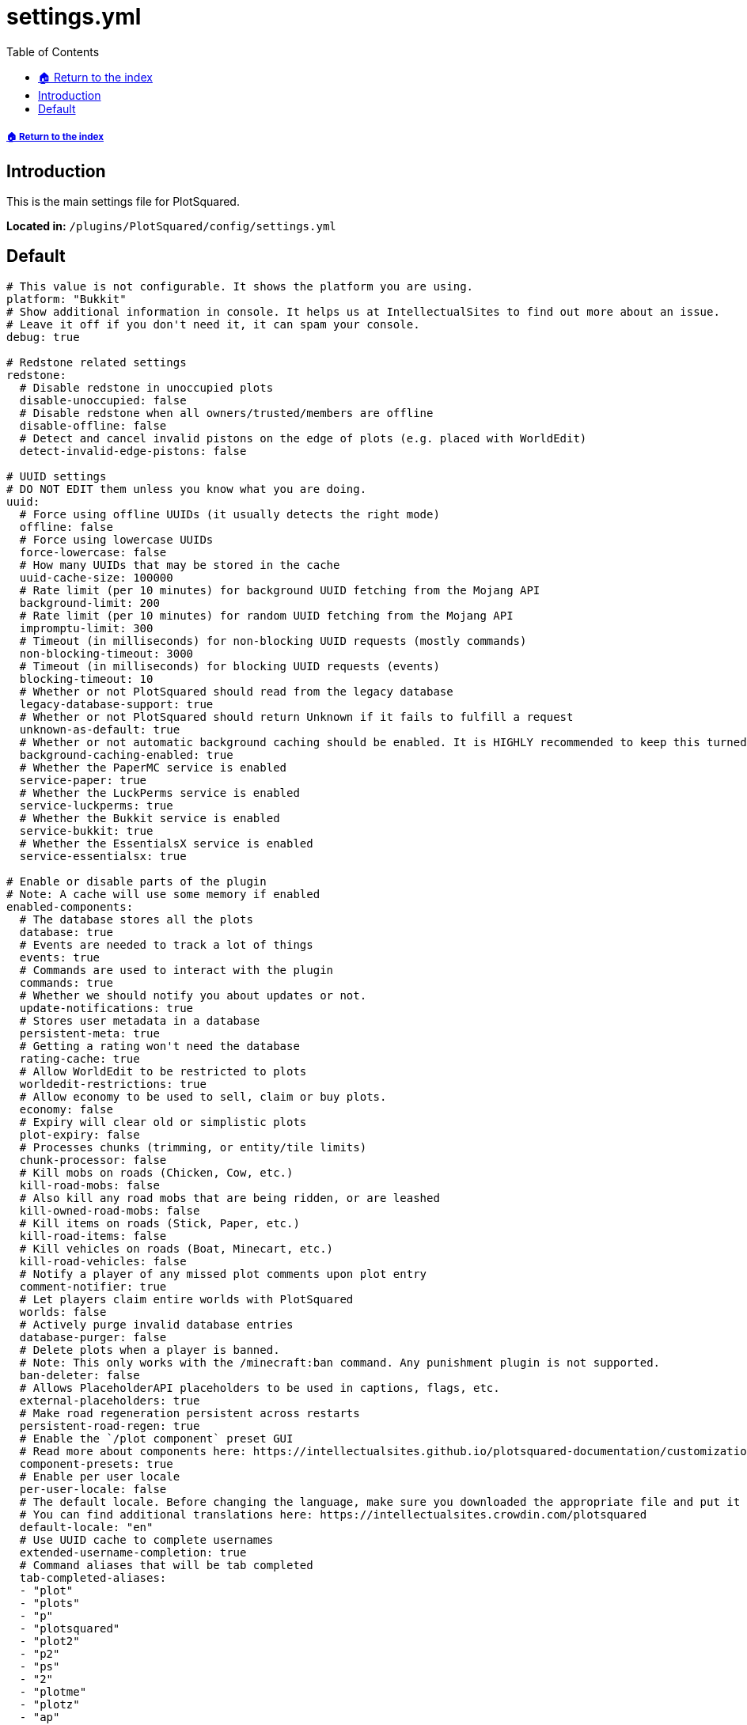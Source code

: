 = settings.yml
:toc: left
:toclevels: 2
:source-highlighter: coderay
:source-language: YAML

===== xref:../README.adoc[🏠 Return to the index]

== Introduction

This is the main settings file for PlotSquared.

*Located in:* `/plugins/PlotSquared/config/settings.yml`

== Default

[source]
----
# This value is not configurable. It shows the platform you are using.
platform: "Bukkit"
# Show additional information in console. It helps us at IntellectualSites to find out more about an issue.
# Leave it off if you don't need it, it can spam your console.
debug: true

# Redstone related settings
redstone:
  # Disable redstone in unoccupied plots
  disable-unoccupied: false
  # Disable redstone when all owners/trusted/members are offline
  disable-offline: false
  # Detect and cancel invalid pistons on the edge of plots (e.g. placed with WorldEdit)
  detect-invalid-edge-pistons: false

# UUID settings
# DO NOT EDIT them unless you know what you are doing.
uuid:
  # Force using offline UUIDs (it usually detects the right mode)
  offline: false
  # Force using lowercase UUIDs
  force-lowercase: false
  # How many UUIDs that may be stored in the cache
  uuid-cache-size: 100000
  # Rate limit (per 10 minutes) for background UUID fetching from the Mojang API
  background-limit: 200
  # Rate limit (per 10 minutes) for random UUID fetching from the Mojang API
  impromptu-limit: 300
  # Timeout (in milliseconds) for non-blocking UUID requests (mostly commands)
  non-blocking-timeout: 3000
  # Timeout (in milliseconds) for blocking UUID requests (events)
  blocking-timeout: 10
  # Whether or not PlotSquared should read from the legacy database
  legacy-database-support: true
  # Whether or not PlotSquared should return Unknown if it fails to fulfill a request
  unknown-as-default: true
  # Whether or not automatic background caching should be enabled. It is HIGHLY recommended to keep this turned on. This should only be disabled if the server has a very large number of plots (>100k)
  background-caching-enabled: true
  # Whether the PaperMC service is enabled
  service-paper: true
  # Whether the LuckPerms service is enabled
  service-luckperms: true
  # Whether the Bukkit service is enabled
  service-bukkit: true
  # Whether the EssentialsX service is enabled
  service-essentialsx: true

# Enable or disable parts of the plugin
# Note: A cache will use some memory if enabled
enabled-components:
  # The database stores all the plots
  database: true
  # Events are needed to track a lot of things
  events: true
  # Commands are used to interact with the plugin
  commands: true
  # Whether we should notify you about updates or not.
  update-notifications: true
  # Stores user metadata in a database
  persistent-meta: true
  # Getting a rating won't need the database
  rating-cache: true
  # Allow WorldEdit to be restricted to plots
  worldedit-restrictions: true
  # Allow economy to be used to sell, claim or buy plots.
  economy: false
  # Expiry will clear old or simplistic plots
  plot-expiry: false
  # Processes chunks (trimming, or entity/tile limits)
  chunk-processor: false
  # Kill mobs on roads (Chicken, Cow, etc.)
  kill-road-mobs: false
  # Also kill any road mobs that are being ridden, or are leashed
  kill-owned-road-mobs: false
  # Kill items on roads (Stick, Paper, etc.)
  kill-road-items: false
  # Kill vehicles on roads (Boat, Minecart, etc.)
  kill-road-vehicles: false
  # Notify a player of any missed plot comments upon plot entry
  comment-notifier: true
  # Let players claim entire worlds with PlotSquared
  worlds: false
  # Actively purge invalid database entries
  database-purger: false
  # Delete plots when a player is banned.
  # Note: This only works with the /minecraft:ban command. Any punishment plugin is not supported.
  ban-deleter: false
  # Allows PlaceholderAPI placeholders to be used in captions, flags, etc.
  external-placeholders: true
  # Make road regeneration persistent across restarts
  persistent-road-regen: true
  # Enable the `/plot component` preset GUI
  # Read more about components here: https://intellectualsites.github.io/plotsquared-documentation/customization/plot-components
  component-presets: true
  # Enable per user locale
  per-user-locale: false
  # The default locale. Before changing the language, make sure you downloaded the appropriate file and put it in the 'lang' folder.
  # You can find additional translations here: https://intellectualsites.crowdin.com/plotsquared
  default-locale: "en"
  # Use UUID cache to complete usernames
  extended-username-completion: true
  # Command aliases that will be tab completed
  tab-completed-aliases:
  - "plot"
  - "plots"
  - "p"
  - "plotsquared"
  - "plot2"
  - "p2"
  - "ps"
  - "2"
  - "plotme"
  - "plotz"
  - "ap"
  # Whether PlotSquared should hook into MvDWPlaceholderAPI or not
  use-mvdwapi: true

# This is an auto clearing task called `task1`
auto-clear:
  task1:
    threshold: -1
    required-plots: -1
    confirmation: true
    days: 90
    skip-account-age-days: -1
    # True, if a plot should be deleted if the plot owner is unknown to the server
    delete-if-owner-is-unknown: false
    worlds:
    - "*"
    # See: https://intellectualsites.github.io/plotsquared-documentation/optimization/plot-analysis for a description of each value.
    calibration:
      variety: 0
      variety-sd: 0
      changes: 0
      changes-sd: 1
      faces: 0
      faces-sd: 0
      data-sd: 0
      air: 0
      air-sd: 0
      data: 0

# Miscellaneous settings
done:
  # Require a plot marked as done to download (/plot download)
  required-for-download: false
  # Only plots marked as done can be rated
  required-for-ratings: false
  # Restrict building when a plot is marked as done
  restrict-building: false
  # The limit being how many plots a player can claim
  counts-towards-limit: true

# Configure the paths that will be used
paths:
  schematics: "schematics"
  templates: "templates"

# Schematic interface related settings
web:
  # The web interface for schematics
  #  - All schematics are anonymous and private
  #  - Downloads can be deleted by the user
  #  - Supports plot uploads, downloads and saves
  url: "https://schem.intellectualsites.com/plots/"
  # Whether or not the legacy web interface will be used for /plot download and /plot save
  # Note that this will be removed in future versions. Updating to Arkitektonika is highly suggested
  legacy-webinterface: false

# Rating related settings
ratings:
  # Replace the rating system with a like system. Will add /plot like/dislike, and remove the rating command
  use-likes: false
  # Rating categories
  categories: []
  # The blocks to use for the rating GUI if categories are set above
  block-0: "brown_wool"
  block-1: "red_wool"
  block-2: "orange_wool"
  block-3: "yellow_wool"
  block-4: "lime_wool"
  block-5: "cyan_wool"
  block-6: "blue_wool"
  block-7: "purple_wool"
  block-8: "magenta_wool"

# Teleportation related settings
teleport:
  # Teleport to your plot on death
  on-death: false
  # Teleport to your plot on login
  on-login: false
  # Teleport to your plot on claim (/plot claim)
  on-claim: true
  # Teleport to your plot on auto (/plot auto)
  on-auto: true
  # Add a delay to all teleport commands (in seconds)
  # Assign `plots.teleport.delay.bypass` to bypass the cooldown
  delay: 0
  # Teleport outside of the plot before clearing
  on-clear: false
  # Teleport outside of the plot before deleting
  on-delete: false
  # The visit command is ordered by world instead of globally
  per-world-visit: false
  # Search merged plots for having multiple owners when using the visit command
  visit-merged-owners: true

# Chunk processor related settings
# See https://intellectualsites.github.io/plotsquared-documentation/optimization/Chunk-processor for more information.
chunk-processor:
  # Auto trim will not save chunks which aren't claimed
  auto-trim: false
  # Max tile entities per chunk
  max-tiles: 4096
  # Max entities per chunk
  max-entities: 512
  # Disable block physics
  disable-physics: false

# Claim related settings
claim:
  # The max plots claimed in a single `/plot auto <size>` command
  max-auto-area: 4

# Relating to how many plots someone can claim
limit:
  # Should the limit be global (over multiple worlds)
  global: false
  # The max range of permissions to check for, e.g. plots.plot.127
  # The value covers the permission range to check, you need to assign the permission to players/groups still
  # Modifying the value does NOT change the amount of plots players can claim
  max-plots: 127

# Settings related to plot titles
titles:
  # The big text that appears when you enter a plot.
  # For a single plot set `/plot flag set titles false` to disable it.
  # For just you run `/plot toggle titles` to disable it.
  # For all plots: Add `titles: false` in the worlds.yml flags block to disable it.
  display-titles: true
  # Plot titles fading in (duration in ticks)
  titles-fade-in: 10
  # Plot titles being shown (duration in ticks)
  titles-stay: 50
  # Plot titles fading out (duration in ticks)
  titles-fade-out: 20
  # Changes the notification method on plot entry from Title + SubTitle -> ActionBar.
  # The message still sent to the player is pulled from the lang key "titles.title_entered_plot".
  # If you would like to still show the owner of the plot, append the contents of "titles.title_entered_plot_sub" onto the former lang key.
  titles-as-actionbar: false
  # If the default title should be displayed on plots with server-plot flag set.
  # Titles will still be sent if the plot-title flag is set.
  display-default-on-server-plot: false

# Settings related to tab completion
tab-completions:
  # The time in seconds how long tab completions should remain in cache.
  # 0 will disable caching. Lower values may be less performant.
  cache-expiration: 15

# Settings relating to PlotSquared's GlobalBlockQueue
queue:
  # Average time per tick spent completing chunk tasks in ms.
  # Queue will adjust the batch size to match this.
  max-iteration-time: 30
  # Initial number of chunks to process by the queue. This can be increased or
  # decreased by the queue based on the actual iteration time compared to above.
  initial-batch-size: 5
  # Notify progress of the queue to the player or console.
  notify-progress: true
  # Interval in ms to notify player or console of progress.
  notify-interval: 5000
  # Time to wait in ms before beginning to notify player or console of progress.
  # Prevent needless notification of progress for short queues.
  notify-wait: 5000
  # How lighting should be handled by the queue. Modes:
  #   - 0 - Do not do any lighting (fastest)
  #   - 1 - Only execute lighting where blocks with light values are placed
  #   - 2 - Only execute lighting where blocks with light values are placed or removed/replaced
  #   - 3 - Always execute lighting (slowest)
  lighting-mode: 1
  # If blocks at the edges of queued operations should be set causing updates
  #  - Slightly slower, but prevents issues such as fences left connected to nothing
  update-edges: true

# Enable or disable parts of the plugin specific to using Paper
paper-components:
  # Enable Paper's listeners.
  paper-listeners: true
  # Prevent entities from leaving plots
  entity-pathing: true
  # Cancel entity spawns when the chunk is loaded if the PlotArea's mob spawning is off
  cancel-chunk-spawn: true
  # Use paper's PlayerLaunchProjectileEvent to cancel projectiles
  player-projectile: true
  # Cancel entity spawns from spawners before they happen (performance buff)
  spawner-spawn: true
  # Cancel entity spawns from tick spawn rates before they happen (performance buff)
  creature-spawn: true
  # Check the tile entity limit on block placement
  tile-entity-check: true
  # Use Paper's async tab completion
  async-tab-completion: false

# Enable or disable all of or parts of the FAWE-P2 hook
fawe-components:
  # Use FAWE for queue handling.
  fawe-hook: true
  cuboids: true
  clear: true
  copy-and-swap: true
  set-biome: true

# Confirmation timeout related settings
confirmation:
  # Timeout before a confirmation prompt expires
  confirmation-timeout-seconds: 20

# Backup related settings
# See https://intellectualsites.github.io/plotsquared-documentation/plot-backups for more information.
backup:
  # Automatically backup plots when destructive commands are performed, e.g. /plot clear
  automatic-backups: true
  # Maximum amount of backups associated with a plot
  backup-limit: 3
  # Whether or not backups should be deleted when the plot is unclaimed
  delete-on-unclaim: true

# Chat related settings
chat:
  # Should the plot chat be logged to console?
  log-plotchat-to-console: true
  # Whether an action bar message should be send over a chat message for notification purposes such for the
  # notify-enter, notify-leave, greeting or farewell flag.
  notification-as-actionbar: false
  # The click event actions that should be removed from user input in e.g. plot flags like 'greeting'.
  # Actions like 'RUN_COMMAND' may be used maliciously as players could trick staff into clicking on messages
  # triggering destructive commands.
  click-event-actions-to-remove:
  - "OPEN_URL"
  - "OPEN_FILE"
  - "RUN_COMMAND"
  - "SUGGEST_COMMAND"
  - "CHANGE_PAGE"
  - "COPY_TO_CLIPBOARD"

# Used to format the plot creation date placeholder. Modifying the format does not affect the storage time.
timeformat:
  # The date used formatted in ISO 8601
  date-format: "yyyy-MM-dd HH:mm:ss z"
  # The time zone used
  time-zone: "GMT"

# Schematic web interface related settings
arkitektonika:
  # The url of the backend server (Arkitektonika)
  backend-url: "https://api.schematic.cloud/"
  # The url used to generate a download link from.
  # {key} will be replaced with the generated key
  download-url: "https://api.schematic.cloud/download/{key}"
  # The url used to generate a deletion link from.
  # {key} will be replaced with the generated key
  delete-url: "https://api.schematic.cloud/delete/{key}"

# Schematic Settings
# See https://intellectualsites.github.io/plotsquared-documentation/schematics/schematic-on-claim for more information.
schematics:
  # Whether schematic based generation should paste schematic on top of plots, or from Y=1
  paste-on-top: true
  # Whether schematic based road generation should paste schematic on top of roads, or from Y=1
  paste-road-on-top: true
  # If schematics that do not match a plot's size should be pasted anyway
  #  - This will still only paste a schematic with a plot's bounds.
  #  - If a schematic is too big, it will cut off, and if too small, will not full the plot.
  paste-mismatches: true
  # If the wall height should be taken into account when calculating the road schematic paste height
  #  - If true, will use the lower of wall and road height.
  #  - If true, will ensure correct schematic behaviour (no parts are cut off).
  #  - Set to false if you experience the road being set one block too low
  #    (only for road schematics created pre 6.1.4).
  use-wall-in-road-schem-height: true

# Update checker settings
updatechecker:
  # How often to poll for updates (in minutes)
  poll-rate: 360
  # Only notify console once after an update is found
  notify-once: true

# General settings
general:
  # Display scientific numbers (4.2E8)
  scientific: false
  # Replace wall when merging
  merge-replace-wall: true
  # Always show explosion Particles, even if explosion flag is set to false
  always-show-explosions: false
  # Blocks that may not be used in plot components
  # Checkout the wiki article regarding plot components before modifying: https://intellectualsites.github.io/plotsquared-documentation/customization/plot-components
  invalid-blocks:
  - "acacia_button"
  - "acacia_fence_gate"
  - "acacia_door"
  - "acacia_pressure_plate"
  - "acacia_trapdoor"
  - "acacia_sapling"
  - "acacia_sign"
  - "acacia_wall_sign"
  - "acacia_leaves"
  - "birch_button"
  - "birch_fence_gate"
  - "birch_door"
  - "birch_pressure_plate"
  - "birch_trapdoor"
  - "birch_sapling"
  - "birch_sign"
  - "birch_wall_sign"
  - "birch_leaves"
  - "dark_oak_button"
  - "dark_oak_fence_gate"
  - "dark_oak_door"
  - "dark_oak_pressure_plate"
  - "dark_oak_trapdoor"
  - "dark_oak_sapling"
  - "dark_oak_sign"
  - "dark_oak_wall_sign"
  - "dark_oak_leaves"
  - "jungle_button"
  - "jungle_fence_gate"
  - "jungle_door"
  - "jungle_pressure_plate"
  - "jungle_trapdoor"
  - "jungle_sapling"
  - "jungle_sign"
  - "jungle_wall_sign"
  - "jungle_leaves"
  - "oak_button"
  - "oak_fence_gate"
  - "oak_door"
  - "oak_pressure_plate"
  - "oak_trapdoor"
  - "oak_sapling"
  - "oak_sign"
  - "oak_wall_sign"
  - "oak_leaves"
  - "spruce_button"
  - "spruce_fence_gate"
  - "spruce_door"
  - "spruce_pressure_plate"
  - "spruce_trapdoor"
  - "spruce_sapling"
  - "spruce_sign"
  - "spruce_wall_sign"
  - "spruce_leaves"
  - "activator_rail"
  - "detector_rail"
  - "rail"
  - "allium"
  - "azure_bluet"
  - "blue_orchid"
  - "dandelion"
  - "lilac"
  - "orange_tulip"
  - "oxeye_daisy"
  - "peony"
  - "pink_tulip"
  - "poppy"
  - "potted_allium"
  - "potted_azure_bluet"
  - "potted_birch_sapling"
  - "potted_blue_orchid"
  - "potted_brown_mushroom"
  - "potted_cactus"
  - "potted_fern"
  - "potted_jungle_sapling"
  - "potted_oak_sapling"
  - "potted_orange_tulip"
  - "potted_oxeye_daisy"
  - "potted_pink_tulip"
  - "potted_red_mushroom"
  - "potted_red_tulip"
  - "red_mushroom"
  - "red_tulip"
  - "potted_spruce_sapling"
  - "potted_white_tulip"
  - "rose_bush"
  - "sunflower"
  - "white_tulip"
  - "cornflower"
  - "wither_rose"
  - "attached_melon_stem"
  - "attached_pumpkin_stem"
  - "melon_stem"
  - "pumpkin_stem"
  - "mushroom_stem"
  - "beetroots"
  - "brown_mushroom"
  - "cactus"
  - "carrots"
  - "chorus_flower"
  - "chorus_plant"
  - "cocoa"
  - "dead_bush"
  - "fern"
  - "kelp_plant"
  - "large_fern"
  - "lily_pad"
  - "potatoes"
  - "sea_pickle"
  - "seagrass"
  - "sugar_cane"
  - "tall_grass"
  - "tall_seagrass"
  - "vine"
  - "wheat"
  - "bamboo"
  - "anvil"
  - "barrier"
  - "beacon"
  - "brewing_stand"
  - "bubble_column"
  - "cake"
  - "cobweb"
  - "comparator"
  - "creeper_head"
  - "creeper_wall_header"
  - "damaged_anvil"
  - "daylight_detector"
  - "dragon_egg"
  - "dragon_head"
  - "dragon_wall_head"
  - "enchanting_table"
  - "end_gateway"
  - "end_portal"
  - "end_rod"
  - "ender_chest"
  - "chest"
  - "flower_pot"
  - "grass"
  - "heavy_weighted_pressure_plate"
  - "lever"
  - "light_weighted_pressure_plate"
  - "player_head"
  - "redstone_wire"
  - "repeater"
  - "comparator"
  - "redstone_torch"
  - "torch"
  - "redstone_wall_torch"
  - "wall_torch"
  - "sign"
  - "skeleton_skull"
  - "skeleton_wall_skull"
  - "snow"
  - "stone_pressure_plate"
  - "trapped_chest"
  - "tripwire"
  - "tripwire_hook"
  - "turtle_egg"
  - "wall_sign"
  - "zombie_head"
  - "zombie_wall_head"
  - "bell"
  - "black_bed"
  - "black_banner"
  - "black_carpet"
  - "black_concrete_powder"
  - "black_wall_banner"
  - "blue_bed"
  - "blue_banner"
  - "blue_carpet"
  - "blue_concrete_powder"
  - "blue_wall_banner"
  - "brown_bed"
  - "brown_banner"
  - "brown_carpet"
  - "brown_concrete_powder"
  - "brown_wall_banner"
  - "cyan_bed"
  - "cyan_banner"
  - "cyan_concrete_powder"
  - "cyan_carpet"
  - "cyan_wall_banner"
  - "gray_bed"
  - "gray_banner"
  - "gray_concrete_powder"
  - "gray_carpet"
  - "gray_wall_banner"
  - "green_bed"
  - "green_banner"
  - "green_concrete_powder"
  - "green_carpet"
  - "green_wall_banner"
  - "light_blue_bed"
  - "light_blue_banner"
  - "light_blue_concrete_powder"
  - "light_blue_carpet"
  - "light_blue_wall_banner"
  - "light_gray_bed"
  - "light_gray_banner"
  - "light_gray_concrete_powder"
  - "light_gray_carpet"
  - "light_gray_wall_banner"
  - "lime_bed"
  - "lime_banner"
  - "lime_concrete_powder"
  - "lime_carpet"
  - "lime_wall_banner"
  - "magenta_bed"
  - "magenta_banner"
  - "magenta_concrete_powder"
  - "magenta_carpet"
  - "magenta_wall_banner"
  - "orange_bed"
  - "orange_banner"
  - "orange_concrete_powder"
  - "orange_carpet"
  - "orange_wall_banner"
  - "pink_bed"
  - "pink_banner"
  - "pink_concrete_powder"
  - "pink_carpet"
  - "pink_wall_banner"
  - "purple_bed"
  - "purple_banner"
  - "purple_concrete_powder"
  - "purple_carpet"
  - "purple_wall_banner"
  - "red_bed"
  - "red_banner"
  - "red_concrete_powder"
  - "red_carpet"
  - "red_wall_banner"
  - "white_bed"
  - "white_banner"
  - "white_concrete_powder"
  - "white_carpet"
  - "white_wall_banner"
  - "yellow_bed"
  - "yellow_banner"
  - "yellow_concrete_powder"
  - "yellow_carpet"
  - "yellow_wall_banner"
  - "brain_coral"
  - "brain_coral_fan"
  - "brain_coral_wall_fan"
  - "bubble_coral"
  - "bubble_coral_block"
  - "bubble_coral_fan"
  - "bubble_coral_wall_fan"
  - "dead_brain_coral"
  - "dead_brain_coral_block"
  - "dead_brain_coral_fan"
  - "dead_brain_coral_wall_fan"
  - "dead_bubble_coral"
  - "dead_bubble_coral_fan"
  - "dead_bubble_coral_wall_fan"
  - "dead_fire_coral"
  - "dead_fire_coral_block"
  - "dead_fire_coral_fan"
  - "dead_fire_coral_wall_fan"
  - "dead_horn_coral"
  - "dead_horn_coral_block"
  - "dead_horn_coral_fan"
  - "dead_tube_coral"
  - "dead_tube_coral_wall_fan"
  - "dried_kelp_block"
  - "horn_coral"
  - "horn_coral_block"
  - "horn_coral_fan"
  - "horn_coral_wall_fan"
  - "tube_coral"
  - "tube_coral_block"
  - "tube_coral_fan"
  - "tube_coral_wall_fan"
----
